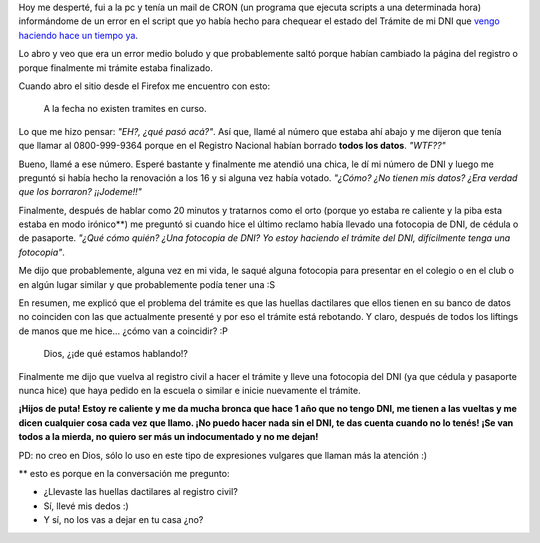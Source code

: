 .. link:
.. description:
.. tags: dni
.. date: 2011/02/28 10:22:04
.. title: Su trámite necesita una fotocopia de DNI
.. slug: su-tramite-necesita-una-fotocopia-de-dni

Hoy me desperté, fui a la pc y tenía un mail de CRON (un programa que
ejecuta scripts a una determinada hora) informándome de un error en el
script que yo había hecho para chequear el estado del Trámite de mi DNI
que `vengo haciendo hace un tiempo
ya <http://humitos.wordpress.com/2010/12/17/tramitando-mi-nuevo-dni/>`__.

Lo abro y veo que era un error medio boludo y que probablemente saltó
porque habían cambiado la página del registro o porque finalmente mi
trámite estaba finalizado.

Cuando abro el sitio desde el Firefox me encuentro con esto:

    A la fecha no existen tramites en curso.

Lo que me hizo pensar: *"EH?, ¿qué pasó acá?"*. Así que, llamé al número
que estaba ahí abajo y me dijeron que tenía que llamar al 0800-999-9364
porque en el Registro Nacional habían borrado **todos los datos**.
*"WTF??"*

Bueno, llamé a ese número. Esperé bastante y finalmente me atendió una
chica, le dí mi número de DNI y luego me preguntó si había hecho la
renovación a los 16 y si alguna vez había votado. *"¿Cómo? ¿No tienen
mis datos? ¿Era verdad que los borraron? ¡¡Jodeme!!"*

Finalmente, después de hablar como 20 minutos y tratarnos como el orto
(porque yo estaba re caliente y la piba esta estaba en modo irónico\*\*)
me preguntó si cuando hice el último reclamo había llevado una fotocopia
de DNI, de cédula o de pasaporte. *"¿Qué cómo quién? ¿Una fotocopia de
DNI? Yo estoy haciendo el trámite del DNI, difícilmente tenga una
fotocopia"*.

Me dijo que probablemente, alguna vez en mi vida, le saqué alguna
fotocopia para presentar en el colegio o en el club o en algún lugar
similar y que probablemente podía tener una :S

En resumen, me explicó que el problema del trámite es que las huellas
dactilares que ellos tienen en su banco de datos no coinciden con las
que actualmente presenté y por eso el trámite está rebotando. Y claro,
después de todos los liftings de manos que me hice... ¿cómo van a
coincidir? :P

    Dios, ¿¡de qué estamos hablando!?

Finalmente me dijo que vuelva al registro civil a hacer el trámite y
lleve una fotocopia del DNI (ya que cédula y pasaporte nunca hice) que
haya pedido en la escuela o similar e inicie nuevamente el trámite.

**¡Hijos de puta! Estoy re caliente y me da mucha bronca que hace 1 año
que no tengo DNI, me tienen a las vueltas y me dicen cualquier cosa cada
vez que llamo. ¡No puedo hacer nada sin el DNI, te das cuenta cuando no
lo tenés! ¡Se van todos a la mierda, no quiero ser más un indocumentado
y no me dejan!**

PD: no creo en Dios, sólo lo uso en este tipo de expresiones vulgares
que llaman más la atención :)

\*\* esto es porque en la conversación me pregunto:

- ¿Llevaste las huellas dactilares al registro civil?

- Sí, llevé mis dedos :)

- Y sí, no los vas a dejar en tu casa ¿no?
